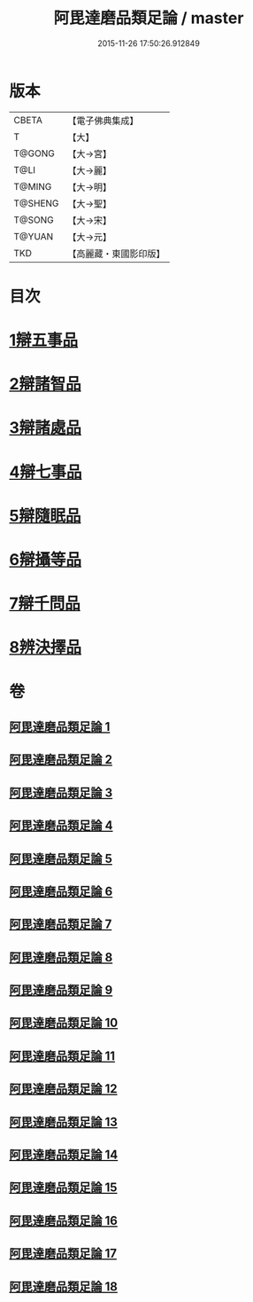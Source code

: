 #+TITLE: 阿毘達磨品類足論 / master
#+DATE: 2015-11-26 17:50:26.912849
* 版本
 |     CBETA|【電子佛典集成】|
 |         T|【大】     |
 |    T@GONG|【大→宮】   |
 |      T@LI|【大→麗】   |
 |    T@MING|【大→明】   |
 |   T@SHENG|【大→聖】   |
 |    T@SONG|【大→宋】   |
 |    T@YUAN|【大→元】   |
 |       TKD|【高麗藏・東國影印版】|

* 目次
* [[file:KR6l0007_001.txt::001-0692b23][1辯五事品]]
* [[file:KR6l0007_001.txt::0694b3][2辯諸智品]]
* [[file:KR6l0007_002.txt::0696b14][3辯諸處品]]
* [[file:KR6l0007_002.txt::0698b27][4辯七事品]]
* [[file:KR6l0007_003.txt::0702a7][5辯隨眠品]]
* [[file:KR6l0007_005.txt::0711b6][6辯攝等品]]
* [[file:KR6l0007_010.txt::0733a17][7辯千問品]]
* [[file:KR6l0007_018.txt::018-0766a6][8辨決擇品]]
* 卷
** [[file:KR6l0007_001.txt][阿毘達磨品類足論 1]]
** [[file:KR6l0007_002.txt][阿毘達磨品類足論 2]]
** [[file:KR6l0007_003.txt][阿毘達磨品類足論 3]]
** [[file:KR6l0007_004.txt][阿毘達磨品類足論 4]]
** [[file:KR6l0007_005.txt][阿毘達磨品類足論 5]]
** [[file:KR6l0007_006.txt][阿毘達磨品類足論 6]]
** [[file:KR6l0007_007.txt][阿毘達磨品類足論 7]]
** [[file:KR6l0007_008.txt][阿毘達磨品類足論 8]]
** [[file:KR6l0007_009.txt][阿毘達磨品類足論 9]]
** [[file:KR6l0007_010.txt][阿毘達磨品類足論 10]]
** [[file:KR6l0007_011.txt][阿毘達磨品類足論 11]]
** [[file:KR6l0007_012.txt][阿毘達磨品類足論 12]]
** [[file:KR6l0007_013.txt][阿毘達磨品類足論 13]]
** [[file:KR6l0007_014.txt][阿毘達磨品類足論 14]]
** [[file:KR6l0007_015.txt][阿毘達磨品類足論 15]]
** [[file:KR6l0007_016.txt][阿毘達磨品類足論 16]]
** [[file:KR6l0007_017.txt][阿毘達磨品類足論 17]]
** [[file:KR6l0007_018.txt][阿毘達磨品類足論 18]]
